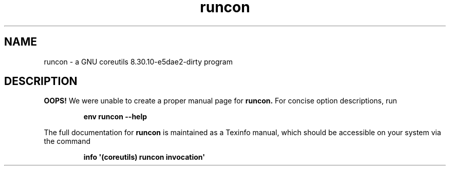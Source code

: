 .TH "runcon" 1 "GNU coreutils 8.30.10-e5dae2-dirty" "User Commands"
.SH NAME
runcon \- a GNU coreutils 8.30.10-e5dae2-dirty program
.SH DESCRIPTION
.B OOPS!
We were unable to create a proper manual page for
.B runcon.
For concise option descriptions, run
.IP
.B env runcon --help
.PP
The full documentation for
.B runcon
is maintained as a Texinfo manual, which should be accessible
on your system via the command
.IP
.B info \(aq(coreutils) runcon invocation\(aq
